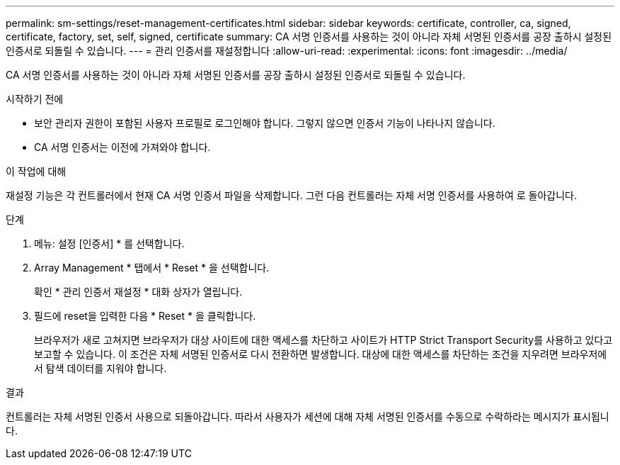 ---
permalink: sm-settings/reset-management-certificates.html 
sidebar: sidebar 
keywords: certificate, controller, ca, signed, certificate, factory, set, self, signed, certificate 
summary: CA 서명 인증서를 사용하는 것이 아니라 자체 서명된 인증서를 공장 출하시 설정된 인증서로 되돌릴 수 있습니다. 
---
= 관리 인증서를 재설정합니다
:allow-uri-read: 
:experimental: 
:icons: font
:imagesdir: ../media/


[role="lead"]
CA 서명 인증서를 사용하는 것이 아니라 자체 서명된 인증서를 공장 출하시 설정된 인증서로 되돌릴 수 있습니다.

.시작하기 전에
* 보안 관리자 권한이 포함된 사용자 프로필로 로그인해야 합니다. 그렇지 않으면 인증서 기능이 나타나지 않습니다.
* CA 서명 인증서는 이전에 가져와야 합니다.


.이 작업에 대해
재설정 기능은 각 컨트롤러에서 현재 CA 서명 인증서 파일을 삭제합니다. 그런 다음 컨트롤러는 자체 서명 인증서를 사용하여 로 돌아갑니다.

.단계
. 메뉴: 설정 [인증서] * 를 선택합니다.
. Array Management * 탭에서 * Reset * 을 선택합니다.
+
확인 * 관리 인증서 재설정 * 대화 상자가 열립니다.

. 필드에 reset을 입력한 다음 * Reset * 을 클릭합니다.
+
브라우저가 새로 고쳐지면 브라우저가 대상 사이트에 대한 액세스를 차단하고 사이트가 HTTP Strict Transport Security를 사용하고 있다고 보고할 수 있습니다. 이 조건은 자체 서명된 인증서로 다시 전환하면 발생합니다. 대상에 대한 액세스를 차단하는 조건을 지우려면 브라우저에서 탐색 데이터를 지워야 합니다.



.결과
컨트롤러는 자체 서명된 인증서 사용으로 되돌아갑니다. 따라서 사용자가 세션에 대해 자체 서명된 인증서를 수동으로 수락하라는 메시지가 표시됩니다.
